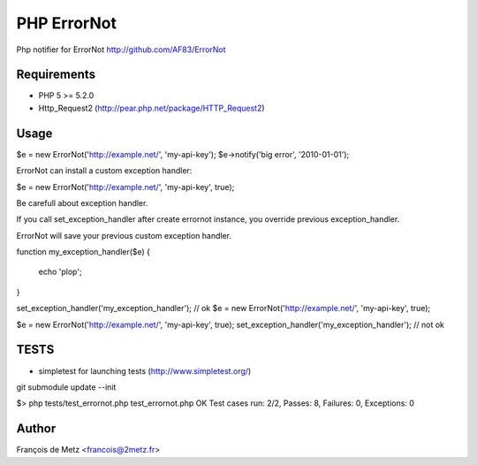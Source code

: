 PHP ErrorNot
============

Php notifier for ErrorNot
http://github.com/AF83/ErrorNot

Requirements
------------

* PHP 5 >= 5.2.0
* Http_Request2 (http://pear.php.net/package/HTTP_Request2)

Usage
-----

$e = new ErrorNot('http://example.net/', 'my-api-key');
$e->notify('big error', '2010-01-01');

ErrorNot can install a custom exception handler:

$e = new ErrorNot('http://example.net/', 'my-api-key', true);


Be carefull about exception handler.

If you call set_exception_handler after create errornot instance, you override 
previous exception_handler.

ErrorNot will save your previous custom exception handler.

function my_exception_handler($e)
{
    echo 'plop';
}

set_exception_handler('my_exception_handler'); // ok
$e = new ErrorNot('http://example.net/', 'my-api-key', true);

$e = new ErrorNot('http://example.net/', 'my-api-key', true);
set_exception_handler('my_exception_handler'); // not ok

TESTS
-----

* simpletest for launching tests (http://www.simpletest.org/)

git submodule update --init

$> php tests/test_errornot.php 
test_errornot.php
OK
Test cases run: 2/2, Passes: 8, Failures: 0, Exceptions: 0


Author
------

François de Metz <francois@2metz.fr>
